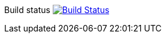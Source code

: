 Build status image:https://travis-ci.org/kamilduda/spring-boot-rsocket-spike.svg?branch=master["Build Status", link="https://travis-ci.org/kamilduda/spring-boot-rsocket-spike"]
